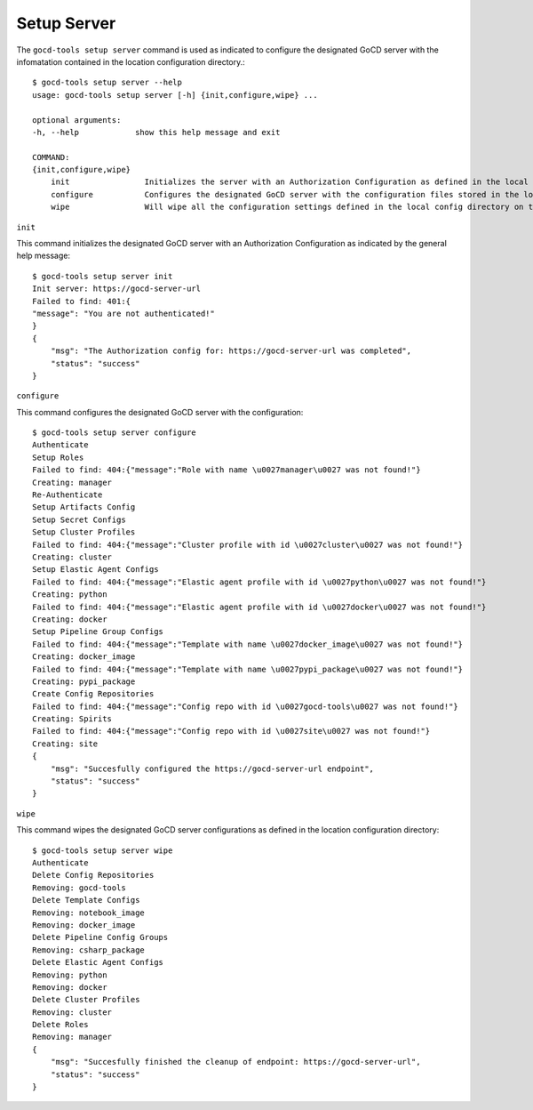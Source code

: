 Setup Server
============


The ``gocd-tools setup server`` command is used as indicated to configure the designated GoCD server 
with the infomatation contained in the location configuration directory.::

    $ gocd-tools setup server --help
    usage: gocd-tools setup server [-h] {init,configure,wipe} ...

    optional arguments:
    -h, --help            show this help message and exit

    COMMAND:
    {init,configure,wipe}
        init                Initializes the server with an Authorization Configuration as defined in the local config directory's authorization_config.yml file.
        configure           Configures the designated GoCD server with the configuration files stored in the local config directory.
        wipe                Will wipe all the configuration settings defined in the local config directory on the GoCD server.

``init``

This command initializes the designated GoCD server with an Authorization Configuration as indicated by the general help message::

    $ gocd-tools setup server init
    Init server: https://gocd-server-url
    Failed to find: 401:{
    "message": "You are not authenticated!"
    }
    {
        "msg": "The Authorization config for: https://gocd-server-url was completed",
        "status": "success"
    }

``configure``

This command configures the designated GoCD server with the configuration::

    $ gocd-tools setup server configure
    Authenticate
    Setup Roles
    Failed to find: 404:{"message":"Role with name \u0027manager\u0027 was not found!"}
    Creating: manager
    Re-Authenticate
    Setup Artifacts Config
    Setup Secret Configs
    Setup Cluster Profiles
    Failed to find: 404:{"message":"Cluster profile with id \u0027cluster\u0027 was not found!"}
    Creating: cluster
    Setup Elastic Agent Configs
    Failed to find: 404:{"message":"Elastic agent profile with id \u0027python\u0027 was not found!"}
    Creating: python
    Failed to find: 404:{"message":"Elastic agent profile with id \u0027docker\u0027 was not found!"}
    Creating: docker
    Setup Pipeline Group Configs
    Failed to find: 404:{"message":"Template with name \u0027docker_image\u0027 was not found!"}
    Creating: docker_image
    Failed to find: 404:{"message":"Template with name \u0027pypi_package\u0027 was not found!"}
    Creating: pypi_package
    Create Config Repositories
    Failed to find: 404:{"message":"Config repo with id \u0027gocd-tools\u0027 was not found!"}
    Creating: Spirits
    Failed to find: 404:{"message":"Config repo with id \u0027site\u0027 was not found!"}
    Creating: site
    {
        "msg": "Succesfully configured the https://gocd-server-url endpoint",
        "status": "success"
    }

``wipe``

This command wipes the designated GoCD server configurations as defined in the location configuration directory::

    $ gocd-tools setup server wipe
    Authenticate
    Delete Config Repositories
    Removing: gocd-tools
    Delete Template Configs
    Removing: notebook_image
    Removing: docker_image
    Delete Pipeline Config Groups
    Removing: csharp_package
    Delete Elastic Agent Configs
    Removing: python
    Removing: docker
    Delete Cluster Profiles
    Removing: cluster
    Delete Roles
    Removing: manager
    {
        "msg": "Succesfully finished the cleanup of endpoint: https://gocd-server-url",
        "status": "success"
    }